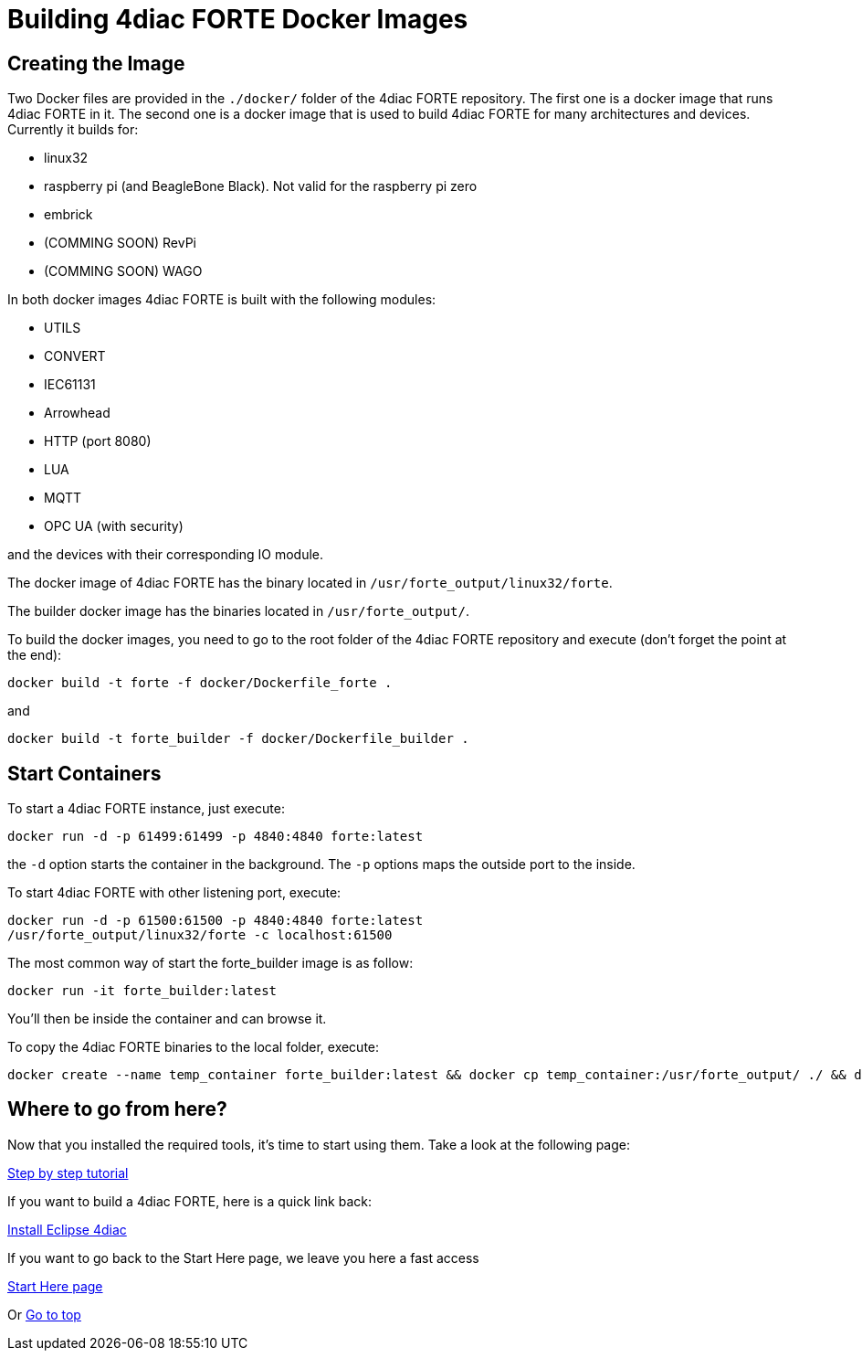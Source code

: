 = [[topOfPage]]Building 4diac FORTE Docker Images
:lang: en


== Creating the Image

Two Docker files are provided in the `./docker/` folder of the 4diac FORTE repository. 
The first one is a docker image that runs 4diac FORTE in it. 
The second one is a docker image that is used to build 4diac FORTE for many architectures and devices. 
Currently it builds for:

* linux32
* raspberry pi (and BeagleBone Black). 
  Not valid for the raspberry pi zero
* embrick
* (COMMING SOON) RevPi
* (COMMING SOON) WAGO

In both docker images 4diac FORTE is built with the following modules:

* UTILS
* CONVERT
* IEC61131
* Arrowhead
* HTTP (port 8080)
* LUA
* MQTT
* OPC UA (with security)

and the devices with their corresponding IO module.

The docker image of 4diac FORTE has the binary located in `/usr/forte_output/linux32/forte`.

The builder docker image has the binaries located in `/usr/forte_output/`.

To build the docker images, you need to go to the root folder of the 4diac FORTE repository and execute (don't forget the point at the end):

----
docker build -t forte -f docker/Dockerfile_forte .
----

and

-----
docker build -t forte_builder -f docker/Dockerfile_builder .
-----

== Start Containers

To start a 4diac FORTE instance, just execute:

----
docker run -d -p 61499:61499 -p 4840:4840 forte:latest
----

the `-d` option starts the container in the background. 
The `-p` options maps the outside port to the inside.

To start 4diac FORTE with other listening port, execute:

----
docker run -d -p 61500:61500 -p 4840:4840 forte:latest
/usr/forte_output/linux32/forte -c localhost:61500
----

The most common way of start the forte_builder image is as follow:
----
docker run -it forte_builder:latest
----

You'll then be inside the container and can browse it.

To copy the 4diac FORTE binaries to the local folder, execute:
----
docker create --name temp_container forte_builder:latest && docker cp temp_container:/usr/forte_output/ ./ && docker rm temp_container
----

== [[whereToGoFromHere]]Where to go from here?

Now that you installed the required tools, it's time to start using
them. Take a look at the following page:

link:../tutorials/overview.html[Step by step tutorial]

If you want to build a 4diac FORTE, here is a quick link back:

link:./index.html[Install Eclipse 4diac]

If you want to go back to the Start Here page, we leave you here a fast
access

xref:../index.adoc[Start Here page]

Or link:#topOfPage[Go to top]
